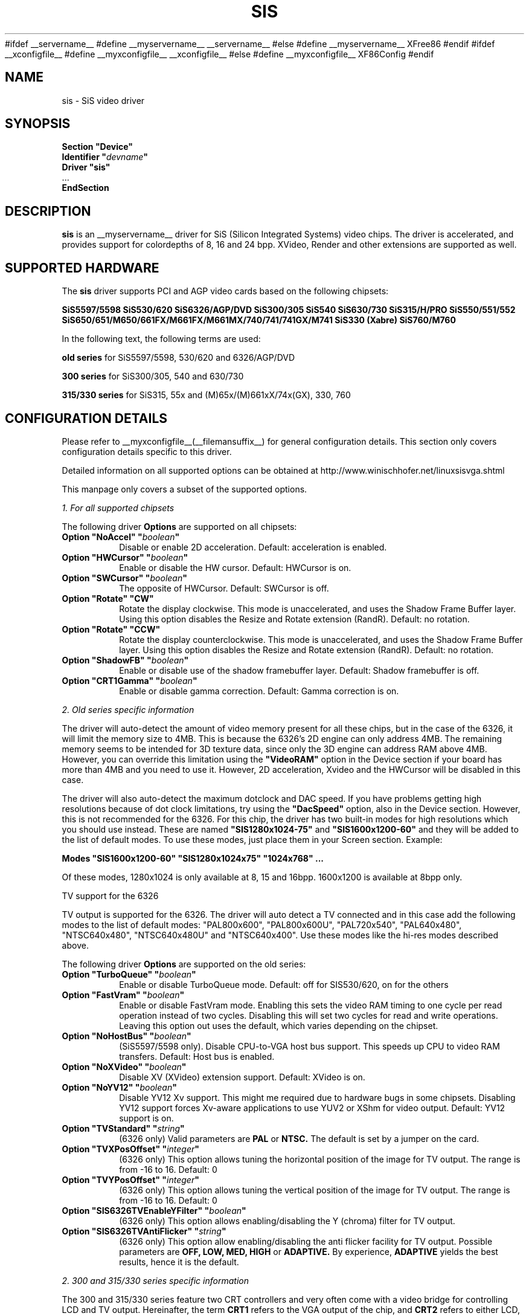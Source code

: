 .\" $XFree86$
.\" $XdotOrg$
.\" shorthand for double quote that works everywhere.
.ds q \N'34'
#ifdef __servername__
#define __myservername__ __servername__
#else
#define __myservername__ XFree86
#endif
#ifdef __xconfigfile__
#define __myxconfigfile__ __xconfigfile__
#else
#define __myxconfigfile__ XF86Config
#endif
.TH SIS __drivermansuffix__ __vendorversion__
.SH NAME
sis \- SiS video driver
.SH SYNOPSIS
.nf
.B "Section \*qDevice\*q"
.BI "  Identifier \*q"  devname \*q
.B  "  Driver \*qsis\*q"
\ \ ...
.B EndSection
.fi
.SH DESCRIPTION
.B sis
is an __myservername__ driver for SiS (Silicon Integrated Systems) video chips. The
driver is accelerated, and provides support for colordepths of 8, 16 and 24 bpp.
XVideo, Render and other extensions are supported as well.
.SH SUPPORTED HARDWARE
The
.B sis
driver supports PCI and AGP video cards based on the following chipsets:
.PP
.B SiS5597/5598
.B SiS530/620
.B SiS6326/AGP/DVD
.B SiS300/305
.B SiS540
.B SiS630/730
.B SiS315/H/PRO
.B SiS550/551/552
.B SiS650/651/M650/661FX/M661FX/M661MX/740/741/741GX/M741
.B SiS330 (Xabre)
.B SiS760/M760
.PP
In the following text, the following terms are used:
.PP
.B old series
for SiS5597/5598, 530/620 and 6326/AGP/DVD
.PP
.B 300 series
for SiS300/305, 540 and 630/730
.PP
.B 315/330 series
for SiS315, 55x and (M)65x/(M)661xX/74x(GX), 330, 760
.PP
.SH CONFIGURATION DETAILS
Please refer to __myxconfigfile__(__filemansuffix__) for general configuration
details.  This section only covers configuration details specific to this
driver.
.PP
Detailed information on all supported options can be obtained at
http://www.winischhofer.net/linuxsisvga.shtml
.PP
This manpage only covers a subset of the supported options.
.PP
.I "1. For all supported chipsets"
.PP
The following driver
.B Options
are supported on all chipsets:
.TP
.BI "Option \*qNoAccel\*q \*q" boolean \*q
Disable or enable 2D acceleration. Default: acceleration is enabled.
.TP
.BI "Option \*qHWCursor\*q \*q" boolean \*q
Enable or disable the HW cursor. Default: HWCursor is on.
.TP
.BI "Option \*qSWCursor\*q \*q" boolean \*q
The opposite of HWCursor. Default: SWCursor is off.
.TP
.BI "Option \*qRotate\*q \*qCW\*q"
Rotate the display clockwise. This mode is unaccelerated, and uses
the Shadow Frame Buffer layer. Using this option disables
the Resize and Rotate extension (RandR).
Default: no rotation.
.TP
.BI "Option \*qRotate\*q \*qCCW\*q"
Rotate the display counterclockwise. This mode is unaccelerated, and
uses the Shadow Frame Buffer layer. Using this option disables
the Resize and Rotate extension (RandR).
Default: no rotation.
.TP
.BI "Option \*qShadowFB\*q \*q" boolean \*q
Enable or disable use of the shadow framebuffer layer.
Default: Shadow framebuffer is off.
.TP
.BI "Option \*qCRT1Gamma\*q \*q" boolean \*q
Enable or disable gamma correction.
Default: Gamma correction is on.
.PP
.I "2. Old series specific information"
.PP
The driver will auto-detect the amount of video memory present for all
these chips, but in the case of the 6326, it will limit the memory size
to 4MB. This is because the 6326's 2D engine can only address 4MB. The
remaining memory seems to be intended for 3D texture data, since only
the 3D engine can address RAM above 4MB. However, you can override this
limitation using the
.B \*qVideoRAM\*q
option in the Device section if your board has more than 4MB and you
need to use it. However, 2D acceleration, Xvideo and the HWCursor will
be disabled in this case.
.PP
The driver will also auto-detect the maximum dotclock and DAC speed.
If you have problems getting high resolutions because of dot clock
limitations, try using the
.B \*qDacSpeed\*q
option, also in the Device section. However, this is not recommended
for the 6326. For this chip, the driver has two built-in modes for
high resolutions which you should use instead. These are named
.B \*qSIS1280x1024-75\*q
and
.B \*qSIS1600x1200-60\*q
and they will be added to the list of default modes. To use these modes,
just place them in your Screen section. Example:
.PP
.BI "Modes \*qSIS1600x1200-60\*q \*qSIS1280x1024x75\*q \*q1024x768\*q ...
.PP
Of these modes, 1280x1024 is only available at 8, 15 and 16bpp. 1600x1200
is available at 8bpp only.
.PP
TV support for the 6326
.PP
TV output is supported for the 6326. The driver will auto detect a
TV connected and in this case add the following modes to the list
of default modes: "PAL800x600", "PAL800x600U", "PAL720x540",
"PAL640x480", "NTSC640x480", "NTSC640x480U" and "NTSC640x400".
Use these modes like the hi-res modes described above.
.PP
The following driver
.B Options
are supported on the old series:
.TP
.BI "Option \*qTurboQueue\*q \*q" boolean \*q
Enable or disable TurboQueue mode.  Default: off for SIS530/620, on for
the others
.TP
.BI "Option \*qFastVram\*q \*q" boolean \*q
Enable or disable FastVram mode.  Enabling this sets the video RAM timing
to one cycle per read operation instead of two cycles. Disabling this will
set two cycles for read and write operations. Leaving this option out uses
the default, which varies depending on the chipset.
.TP
.BI "Option \*qNoHostBus\*q \*q" boolean \*q
(SiS5597/5598 only). Disable CPU-to-VGA host bus support. This
speeds up CPU to video RAM transfers. Default: Host bus is enabled.
.TP
.BI "Option \*qNoXVideo\*q \*q" boolean \*q
Disable XV (XVideo) extension support. Default: XVideo is on.
.TP
.BI "Option \*qNoYV12\*q \*q" boolean \*q
Disable YV12 Xv support. This might me required due to hardware bugs in some
chipsets. Disabling YV12 support forces Xv-aware applications to use YUV2 or
XShm for video output.
Default: YV12 support is on.
.TP
.BI "Option \*qTVStandard\*q \*q" string \*q
(6326 only) Valid parameters are
.B PAL
or
.B NTSC.
The default is set by a jumper on the card.
.TP
.BI "Option \*qTVXPosOffset\*q \*q" integer \*q
(6326 only) This option allows tuning the horizontal position of the image
for TV output. The range is from -16 to 16. Default: 0
.TP
.BI "Option \*qTVYPosOffset\*q \*q" integer \*q
(6326 only) This option allows tuning the vertical position of the image
for TV output. The range is from -16 to 16. Default: 0
.TP
.BI "Option \*qSIS6326TVEnableYFilter\*q \*q" boolean \*q
(6326 only) This option allows enabling/disabling the Y (chroma) filter for
TV output.
.TP
.BI "Option \*qSIS6326TVAntiFlicker\*q \*q" string \*q
(6326 only) This option allow enabling/disabling the anti flicker facility
for TV output. Possible parameters are
.B OFF, LOW, MED, HIGH
or
.B ADAPTIVE.
By experience,
.B ADAPTIVE
yields the best results, hence it is the default.
.PP
.I "2. 300 and 315/330 series specific information"
.PP
The 300 and 315/330 series feature two CRT controllers and very often come
with a video bridge for controlling LCD and TV output. Hereinafter, the
term
.B CRT1
refers to the VGA output of the chip, and
.B CRT2
refers to either LCD, TV or secondary VGA. Due to timing reasons,
only one CRT2 output can be active at the same time. But this
limitation does not apply to using CRT1 and CRT2 at the same time
which makes it possible to run the driver in dual head mode.
.PP
The driver supports the following video bridges:
.PP
.B SiS301
.B SiS301B(-DH)
.B SiS301C
.B SiS301LV
.B SiS302(E)LV
.PP
Instead of a video bridge, some machines have a third party
.B LVDS
transmitter to control LCD panels, and/or a
.B "Chrontel 7005"
or
.B "7019"
for TV output. All these are supported as well.
.PP
About TV output
.PP
The driver fully supports standard (PAL, NTSC, PAL-N, PAL-M) S-video or
composite output as well as high definition TV (HDTV) output via YPbPr plugs. 
For more information on HDTV, please consult the author's website.
.PP
As regards S-video and CVBS output, the SiS301 and the Chrontel 7005 only 
support resolutions up to 800x600. All others support resolutions up to 
1024x768. However, due to a hardware bug, Xvideo might be distorted on SiS 
video bridges if running NTSC or PAL-M at 1024x768.
.PP
About XVideo support
.PP
XVideo is supported on all chipsets of both families. However, there
are some differences in hardware features which cause limitations.
The 300 series as well as the SiS55x, M650, 651, 661FX, M661FX, M661MX, 
741, 741GX, M741, 760, M760 support two video overlays. The SiS315/H/PRO, 
650/740 and 330 support only one such overlay. On chips with two overlays, 
one overlay is used for CRT1, the other for CRT2. On the other chipsets, 
the option
.B \*qXvOnCRT2\*q
can be used to select the desired output channel.
.PP
About Merged Framebuffer support
.PP
Merged framebuffer mode is similar to dual head/Xinerama mode, but has a 
few advantages which make me recommend it strongly over Xinerama. Please 
see http://www.winischhofer.net/linuxsisvga.shtml for detailed
information.
.PP
About dual-head support
.PP
Dual head mode with or without Xinerama is fully supported. Note that 
colordepth 8 is not supported in dual head mode.
.PP
The following driver
.B Options
are supported on the 300 and 315/330 series:
.TP
.BI "Option \*qNoXVideo\*q \*q" boolean \*q
Disable XV (XVideo) extension support.
Default: XVideo is on.
.TP
.BI "Option \*qXvOnCRT2\*q \*q" boolean \*q
On chipsets with only one video overlay, this option can
used to bind the overlay to CRT1 ( if a monitor is detected
and if this option is either unset or set to
.B false
) or CRT2 ( if a CRT2 device is detected or forced, and if this
option is set to
.B true
). If either only CRT1 or CRT2 is detected, the driver decides
automatically. In Merged Framebuffer mode, this option is ignored.
Default: overlay is used on CRT1
.TP
.BI "Option \*qForceCRT1\*q \*q" boolean \*q
Force CRT1 to be on of off. If a monitor is connected, it will be
detected during server start. However, some old monitors are not
detected correctly. In such cases, you may set this option to
.B on
in order to make the driver initialize CRT1 anyway.
If this option is set to
.B off
, the driver will switch off CRT1.
Default: auto-detect
.TP
.BI "Option \*qForceCRT2Type\*q \*q" string \*q
Force display type to one of:
.B NONE
,
.B TV
,
.B SVIDEO
,
.B COMPOSITE
,
.B SVIDEO+COMPOSITE
,
.B SCART
,
.B LCD
,
.B VGA
;
.B NONE
will disable CRT2. The SVIDEO, COMPOSITE, SVIDEO+COMPOSITE and SCART
parameters are for SiS video bridges only and can be used to force the
driver to use a specific TV output connector (if present). For further
parameters, see the author's website.
Default: auto detect.
.TP
.BI "Option \*qCRT2Gamma\*q \*q" boolean \*q
Enable or disable gamma correction for CRT2. Only supported
for SiS video bridges. Default: Gamma correction for CRT2 is on.
.TP
.BI "Option \*qTVStandard\*q \*q" string \*q
Force the TV standard to either
.B PAL
or
.B NTSC.
On some machines with 630, 730 and the 315/330 series,
.B PALM
,
.B PALN
and
.B NTSCJ
are supported as well. Default: BIOS setting.
.TP
.BI "Option \*qTVXPosOffset\*q \*q" integer \*q
This option allows tuning the horizontal position of the image for
TV output. The range is from -32 to 32. Not supported on the Chrontel
7019. Default: 0
.TP
.BI "Option \*qTVYPosOffset\*q \*q" integer \*q
This option allows tuning the vertical position of the image for TV
output. The range is from -32 to 32. Not supported on the Chrontel
7019. Default: 0
.TP
.BI "Option \*qSISTVXScale\*q \*q" integer \*q
This option selects the horizontal zooming level for TV output. The range
is from -16 to 16. Only supported on SiS video bridges. Default: 0
.TP
.BI "Option \*qSISTVYScale\*q \*q" integer \*q
This option selects the vertical zooming level for TV output in the
following modes: 640x480, 800x600. On the 315/330 series, also 720x480,
720x576 and 768x576. The range is from -4 to 3. Only supported on
SiS video bridges. Default: 0
.TP
.BI "Option \*qCHTVOverscan\*q \*q" boolean \*q
On machines with a Chrontel TV encoder, this can be used to force the
TV mode to overscan or underscan.
.B on
means overscan,
.B off
means underscan.
Default: BIOS setting.
.TP
.BI "Option \*qCHTVSuperOverscan\*q \*q" boolean \*q
On machines with a Chrontel 7005 TV encoder, this option
enables a super-overscan mode. This is only supported if
the TV standard is PAL. Super overscan will produce an
image on the TV which is larger than the viewable area.
.PP
The driver supports many more options. Please see
http://www.winischhofer.net/linuxsisvga.shtml for
more information.
.PP
.I "3. 300 series specific information"
.PP
DRI is supported on the 300 series only. On Linux, prior to kernel 2.6.3,
DRI requires the kernel's SiS framebuffer driver (
.B sisfb
) and some other modules which come with either the kernel or the X server.
.PP
Sisfb takes care of memory management for texture data. In order to
prevent the X Server and sisfb from overwriting each other's data,
sisfb reserves an amount of video memory for the X driver. This amount
can either be selected using sisfb's mem parameter, or auto-selected
depending on the amount of total video RAM available.
.PP
Sisfb can be used for memory management only, or as a complete framebuffer
driver. If you start sisfb with a valid mode (ie you gain a graphical console),
the X driver can communicate with sisfb and doesn't require any
manual configuration for finding out about the video memory it is allowed
to use.
.PP
However, if you are running a 2.4 series Linux kernel and use sisfb for
video memory management only, ie you started sisfb with mode=none and still
have a text mode console, there is no communication between sisfb and the
X driver. For this purpose,
the
.TP
.BI "Option \*qMaxXFBMem\*q \*q" integer \*q
.PP
exists. This option must be set to the same value as given to sisfb through
its "mem" parameter, ie the amount of memory to use for X in kilobytes.
.PP
If you started sisfb without the mem argument, sisfb will reserve
.TP
12288KB if more than 16MB of total video RAM is available,
.TP
8192KB if between 12 and 16MB of video RAM is available,
.TP
4096KB in all other cases.
.PP
If you intend to use DRI, I recommend setting the total video memory in
the BIOS to 64MB in order to at least overcome the lack of memory swap
functions.
.PP
As of Linux 2.6.3 and under *BSD, sisfb is not required for memory management.
Hence, this option is mandatory on such systems not running sisfb to decide 
how much memory X should reserve for DRI.
.TP
.BI "Option \*qDRI\*q \*q" boolean \*q
This option allows enabling or disabling DRI. By default, DRI is on.
.TP
.BI "Option \*qAGPSize\*q \*q" integer \*q
This option allows selecting the amount of AGP memory to be used for DRI.
The amount is to be specified in megabyte, the default is 8.
.SH "KNOWN BUGS"
none.
.SH "SEE ALSO"
#ifdef __xservername__
__xservername__(__appmansuffix__), __xconfigfile__(__filemansuffix__), xorgconfig(__appmansuffix__), Xserver(__appmansuffix__), X(__miscmansuffix__)
#else
XFree86(1), XF86Config(__filemansuffix__), xf86config(1), Xserver(1), X(__miscmansuffix__)
#endif
.PP
.B "http://www.winischhofer.net/linuxsisvga.shtml"
for more information and updates
.SH AUTHORS
Authors include: Alan Hourihane, Mike Chapman, Juanjo Santamarta, Mitani
Hiroshi, David Thomas, Sung-Ching Lin, Ademar Reis, Thomas Winischhofer
